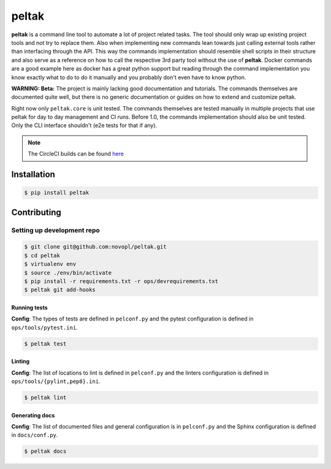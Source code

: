 
######
peltak
######

.. readme_inclusion_marker

**peltak** is a command line tool to automate a lot of project related tasks.
The tool should only wrap up existing project tools and not try to replace them.
Also when implementing new commands lean towards just calling external tools
rather than interfacing through the API. This way the commands implementation
should resemble shell scripts in their structure and also serve as a reference
on how to call the respective 3rd party tool without the use of **peltak**.
Docker commands are a good example here as docker has a great python support
but reading through the command implementation you know exactly what to do to
do it manually and you probably don't even have to know python.

**WARNING: Beta:** The project is mainly lacking good documentation and
tutorials. The commands themselves are documented quite well, but there is
no generic documentation or guides on how to extend and customize peltak.

Right now only ``peltak.core`` is unit tested. The commands themselves are
tested manually in multiple projects that use peltak for day to day management
and CI runs. Before 1.0, the commands implementation should also be unit tested.
Only the CLI interface shouldn't (e2e tests for that if any).

.. note::
    The CircleCI builds can be found
    `here <https://circleci.com/gh/novopl/peltak>`_

Installation
============

.. code-block:: shell

    $ pip install peltak


Contributing
============

Setting up development repo
---------------------------

.. code-block:: shell

    $ git clone git@github.com:novopl/peltak.git
    $ cd peltak
    $ virtualenv env
    $ source ./env/bin/activate
    $ pip install -r requirements.txt -r ops/devrequirements.txt
    $ peltak git add-hooks


Running tests
.............

**Config**: The types of tests are defined in ``pelconf.py`` and the
pytest configuration is defined in ``ops/tools/pytest.ini``.

.. code-block:: shell

    $ peltak test

Linting
.......

**Config**: The list of locations to lint is defined in ``pelconf.py`` and the
linters configuration is defined in ``ops/tools/{pylint,pep8}.ini``.

.. code-block:: shell

    $ peltak lint

Generating docs
...............

**Config**: The list of documented files and general configuration is in
``pelconf.py`` and the Sphinx configuration is defined in ``docs/conf.py``.

.. code-block:: shell

    $ peltak docs
